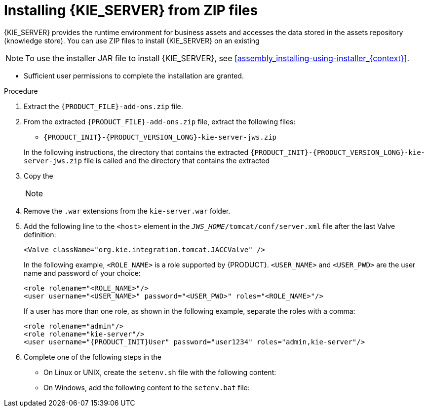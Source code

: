[id='jws-zip-install-proc_{context}']

= Installing {KIE_SERVER} from ZIP files

{KIE_SERVER} provides the runtime environment for business assets and accesses the data stored in the assets repository (knowledge store). You can use  ZIP files to install {KIE_SERVER} on an existing
ifeval::["{context}" == "install-on-jws"]
{JWS} {JWS_VERSION_LONG} server instance.
endif::[]
ifeval::["{context}" == "install-on-tomcat"]
{TOMCAT} {TOMCAT_VERSION} instance.
endif::[]


[NOTE]
====
To use the installer JAR file to install {KIE_SERVER}, see <<assembly_installing-using-installer_{context}>>.
====

ifdef::PAM[]
* The following files have been downloaded, as described in  <<install-download-proc_{context}>>:
** *Red Hat Process Automation Manager {PRODUCT_VERSION_LONG} Add Ons* (`{PRODUCT_FILE}-add-ons.zip`)
** *Red Hat Process Automation Manager {PRODUCT_VERSION_LONG} Maven Repository* (`{PRODUCT_FILE}-maven-repository.zip`)
endif::PAM[]
ifdef::DM[]
* The *Red Hat Process Automation Manager {PRODUCT_VERSION_LONG} Add Ons* (`{PRODUCT_FILE}-add-ons.zip`) file has been downloaded, as described in <<install-download-proc_{context}>>.
endif::DM[]
ifeval::["{context}" == "install-on-jws"]
* A backed-up {JWS} {JWS_VERSION_LONG} server installation is available. The base directory of the {JWS} installation is referred to as `_JWS_HOME_`.
endif::[]
ifeval::["{context}" == "install-on-tomcat"]
* A backed-up {TOMCAT} {TOMCAT_VERSION} server installation is available. The base directory of the {TOMCAT} installation is referred to as `_TOMCAT_HOME_`.
endif::[]
* Sufficient user permissions to complete the installation are granted.

.Procedure
. Extract the `{PRODUCT_FILE}-add-ons.zip` file.
. From the extracted `{PRODUCT_FILE}-add-ons.zip` file, extract the following files:
* `{PRODUCT_INIT}-{PRODUCT_VERSION_LONG}-kie-server-jws.zip`
ifdef::PAM[]
* `{PRODUCT_INIT}-{PRODUCT_VERSION_LONG}-{URL_COMPONENT_PROCESS_ENGINE}.zip`
endif::PAM[]
ifdef::DM[]
* `{PRODUCT_INIT}-{PRODUCT_VERSION_LONG}-{URL_COMPONENT_DECISION_ENGINE}.zip`
endif::DM[]

+
In the following instructions, the directory that contains the extracted `{PRODUCT_INIT}-{PRODUCT_VERSION_LONG}-kie-server-jws.zip` file is called
ifeval::["{context}" == "install-on-jws"]
`JWS_TEMP_DIR`
endif::[]
ifeval::["{context}" == "install-on-tomcat"]
`TOMCAT_TEMP_DIR`
endif::[]
 and the directory that contains the extracted
ifdef::PAM[]
`{PRODUCT_INIT}-{PRODUCT_VERSION_LONG}-{URL_COMPONENT_PROCESS_ENGINE}.zip` file is called `ENGINE_TEMP_DIR`.
endif::PAM[]
ifdef::DM[]
`{PRODUCT_INIT}-{PRODUCT_VERSION_LONG}-{URL_COMPONENT_DECISION_ENGINE}.zip` file is called `ENGINE_TEMP_DIR`.
endif::DM[]

. Copy the
ifeval::["{context}" == "install-on-jws"]
`JWS_TEMP_DIR/{PRODUCT_INIT}-{PRODUCT_VERSION_LONG}-kie-server-jws/kie-server.war` directory to the `_JWS_HOME_/tomcat/webapps` directory.
endif::[]
ifeval::["{context}" == "install-on-tomcat"]
`TOMCAT_TEMP_DIR/{PRODUCT_INIT}-{PRODUCT_VERSION_LONG}-kie-server-jws/kie-server.war` directory to the `_TOMCAT_HOME_/tomcat/webapps` directory.
endif::[]

+
[NOTE]
====
ifeval::["{context}" == "install-on-jws"]
Ensure the names of the {PRODUCT} deployments you copy do not conflict with your existing deployments in the {JWS} instance.
endif::[]
ifeval::["{context}" == "install-on-tomcat"]
Ensure the names of the {PRODUCT} deployments you copy do not conflict with your existing deployments in the {TOMCAT} instance.
endif::[]
====
. Remove the `.war` extensions from the `kie-server.war` folder.
ifeval::["{context}" == "install-on-jws"]
. Move the `kie-tomcat-integration-{MAVEN_ARTIFACT_VERSION}.jar` file from the `ENGINE_TEMP_DIR` directory to the `_JWS_HOME_/tomcat/lib` directory.
. Move the `jboss-jacc-api-<VERSION>.jar`, `slf4j-api-<VERSION>.jar`, and `slf4j-jdk14-<VERSION>.jar` files from the `ENGINE_TEMP_DIR/lib` directory to the `_JWS_HOME_/tomcat/lib` directory, where `<VERSION>` is the version artifact file name, in the `lib` directory.
endif::[]
ifeval::["{context}" == "install-on-tomcat"]
. Move the `kie-tomcat-integration-{MAVEN_ARTIFACT_VERSION}.jar` file from the `ENGINE_TEMP_DIR` directory to the `_TOMCAT_HOME_/tomcat/lib` directory.
. Move the `jboss-jacc-api-<VERSION>.jar`, `slf4j-api-<VERSION>.jar`, `jboss-logging-<VERSION>.jar`, and `slf4j-jdk14-<VERSION>.jar` files from the `ENGINE_TEMP_DIR/lib` directory to the `_TOMCAT_HOME_/tomcat/lib` directory, where `<VERSION>` is the version artifact file name, in the `lib` directory.
endif::[]
. Add the following line to the `<host>` element in the `_JWS_HOME_/tomcat/conf/server.xml` file after the last Valve definition:
+
[source]
----
<Valve className="org.kie.integration.tomcat.JACCValve" />
----
+
ifeval::["{context}" == "install-on-jws"]
. Open the `_JWS_HOME_/tomcat/conf/tomcat-users.xml` file in a text editor.
. Add users and roles to the `_JWS_HOME_/tomcat/conf/tomcat-users.xml` file.
endif::[]
ifeval::["{context}" == "install-on-tomcat"]
. Open the `_TOMCAT_HOME_/tomcat/conf/tomcat-users.xml` file in a text editor.
. Add users and roles to the `_TOMCAT_HOME_/tomcat/conf/tomcat-users.xml` file.
endif::[]
In the following example, `<ROLE_NAME>` is a role supported by {PRODUCT}.
//For a list of supported roles, see <<dm-roles-con>>.
`<USER_NAME>` and `<USER_PWD>` are the user name and password of your choice:
+
[source]
----
<role rolename="<ROLE_NAME>"/>
<user username="<USER_NAME>" password="<USER_PWD>" roles="<ROLE_NAME>"/>
----
+
If a user has more than one role, as shown in the following example, separate the roles with a comma:
+
[source,subs="attributes+"]
----
<role rolename="admin"/>
<role rolename="kie-server"/>
<user username="{PRODUCT_INIT}User" password="user1234" roles="admin,kie-server"/>
----
. Complete one of the following steps in the
ifeval::["{context}" == "install-on-jws"]
`_JWS_HOME_/tomcat/bin` directory:
endif::[]
ifeval::["{context}" == "install-on-tomcat"]
`_TOMCAT_HOME_/tomcat/bin` directory:
endif::[]

+
* On Linux or UNIX, create the `setenv.sh` file with the following content:
+
ifdef::PAM[]
[source]
----
CATALINA_OPTS="-Xmx1024m -Dorg.jboss.logging.provider=jdk"
----
endif::PAM[]
ifdef::DM[]
[source]
----
CATALINA_OPTS="-Xmx1024m
 -Dorg.jboss.logging.provider=jdk
 -Dorg.jbpm.server.ext.disabled=true
 -Dorg.jbpm.ui.server.ext.disabled=true
 -Dorg.jbpm.case.server.ext.disabled=true"
----
endif::DM[]
* On Windows, add the following content to the `setenv.bat` file:
+
ifdef::PAM[]
[source]
----
set CATALINA_OPTS=-Xmx1024m -Dorg.jboss.logging.provider=jdk
----
endif::PAM[]
ifdef::DM[]
[source]
----
set CATALINA_OPTS="-Xmx1024m -Dorg.jboss.logging.provider=jdk -Dorg.jbpm.server.ext.disabled=true -Dorg.jbpm.ui.server.ext.disabled=true -Dorg.jbpm.case.server.ext.disabled=true
----
endif::DM[]

ifdef::PAM[]

[NOTE]
====
If you use Microsoft SQL Server, make sure you have appropriate transaction isolation for your database. If you do not, you may experience deadlocks. The recommended configuration is to turn on ALLOW_SNAPSHOT_ISOLATION and READ_COMMITTED_SNAPSHOT by entering the following statements:

[source]
----
ALTER DATABASE <DBNAME> SET ALLOW_SNAPSHOT_ISOLATION ON
ALTER DATABASE <DBNAME> SET READ_COMMITTED_SNAPSHOT ON
----
====

endif::PAM[]
